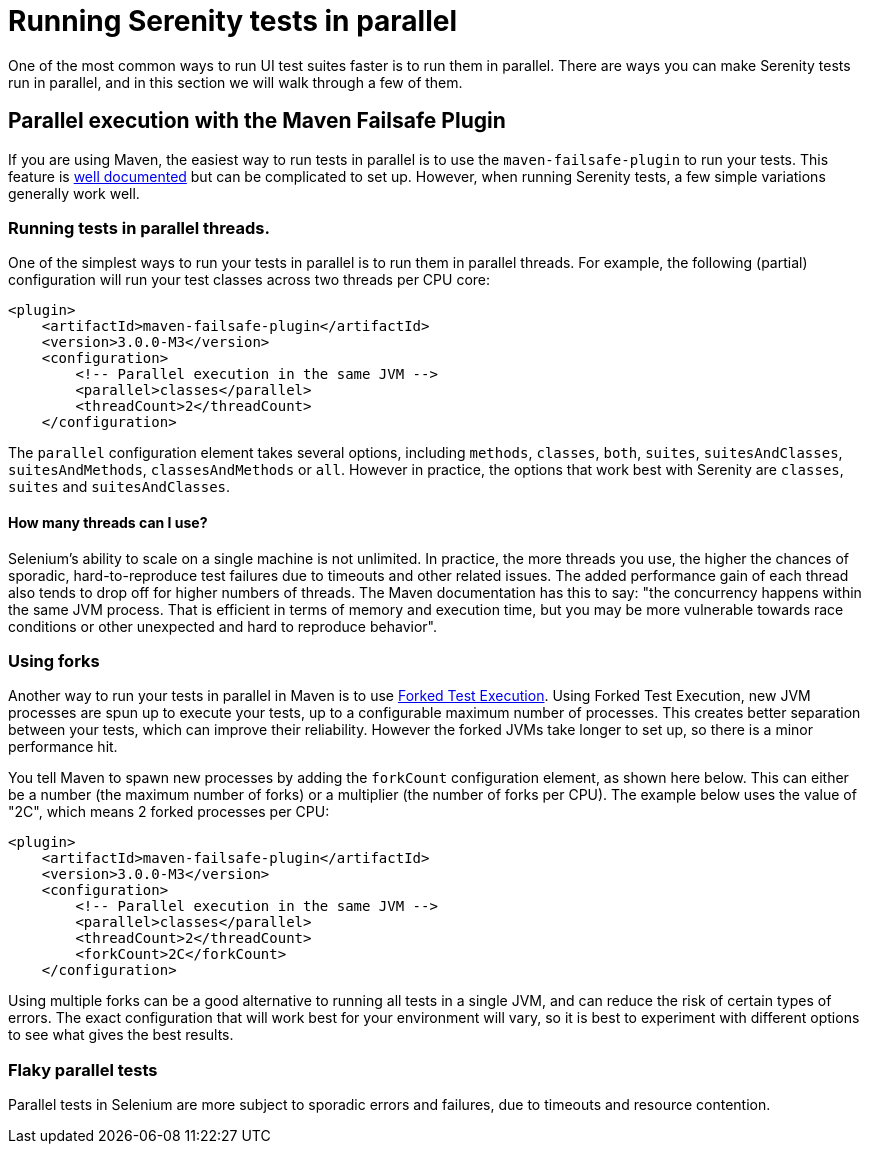 = Running Serenity tests in parallel

One of the most common ways to run UI test suites faster is to run them in parallel. There are ways you can make Serenity tests run in parallel, and in this section we will walk through a few of them.

== Parallel execution with the Maven Failsafe Plugin

If you are using Maven, the easiest way to run tests in parallel is to use the `maven-failsafe-plugin` to run your tests. This feature is https://maven.apache.org/surefire/maven-failsafe-plugin/examples/fork-options-and-parallel-execution.html#Parallel_Test_Execution[well documented] but can be complicated to set up. However, when running Serenity tests, a few simple variations generally work well.

=== Running tests in parallel threads.

One of the simplest ways to run your tests in parallel is to run them in parallel threads. For example, the following (partial) configuration will run your test classes across two threads per CPU core:

[source,xml]
----
<plugin>
    <artifactId>maven-failsafe-plugin</artifactId>
    <version>3.0.0-M3</version>
    <configuration>
        <!-- Parallel execution in the same JVM -->
        <parallel>classes</parallel>
        <threadCount>2</threadCount>
    </configuration>
----

The `parallel` configuration element takes several options, including `methods`, `classes`, `both`, `suites`, `suitesAndClasses`, `suitesAndMethods`, `classesAndMethods` or `all`. However in practice, the options that work best with Serenity are `classes`, `suites` and `suitesAndClasses`.

==== How many threads can I use?

Selenium's ability to scale on a single machine is not unlimited. In practice, the more threads you use, the higher the chances of sporadic, hard-to-reproduce test failures due to timeouts and other related issues. The added performance gain of each thread also tends to drop off for higher numbers of threads. The Maven documentation has this to say: "the concurrency happens within the same JVM process. That is efficient in terms of memory and execution time, but you may be more vulnerable towards race conditions or other unexpected and hard to reproduce behavior".

=== Using forks

Another way to run your tests in parallel in Maven is to use https://maven.apache.org/surefire/maven-failsafe-plugin/examples/fork-options-and-parallel-execution.html#Forked_Test_Execution[Forked Test Execution]. Using Forked Test Execution, new JVM processes are spun up to execute your tests, up to a configurable maximum number of processes. This creates better separation between your tests, which can improve their reliability. However the forked JVMs take longer to set up, so there is a minor performance hit.

You tell Maven to spawn new processes by adding the `forkCount` configuration element, as shown here below. This can either be a number (the maximum number of forks) or a multiplier (the number of forks per CPU). The example below uses the value of "2C", which means 2 forked processes per CPU:

[source,xml]
----
<plugin>
    <artifactId>maven-failsafe-plugin</artifactId>
    <version>3.0.0-M3</version>
    <configuration>
        <!-- Parallel execution in the same JVM -->
        <parallel>classes</parallel>
        <threadCount>2</threadCount>
        <forkCount>2C</forkCount>
    </configuration>
----

Using multiple forks can be a good alternative to running all tests in a single JVM, and can reduce the risk of certain types of errors. The exact configuration that will work best for your environment will vary, so it is best to experiment with different options to see what gives the best results.

=== Flaky parallel tests
Parallel tests in Selenium are more subject to sporadic errors and failures, due to timeouts and resource contention. 
